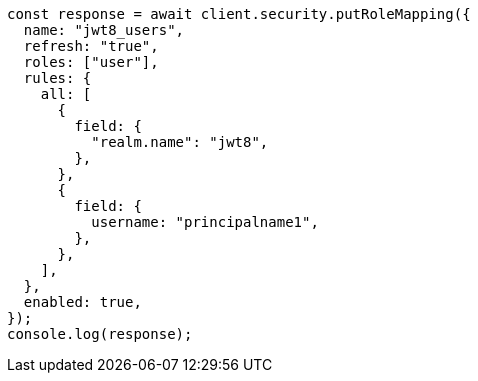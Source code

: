 // This file is autogenerated, DO NOT EDIT
// Use `node scripts/generate-docs-examples.js` to generate the docs examples

[source, js]
----
const response = await client.security.putRoleMapping({
  name: "jwt8_users",
  refresh: "true",
  roles: ["user"],
  rules: {
    all: [
      {
        field: {
          "realm.name": "jwt8",
        },
      },
      {
        field: {
          username: "principalname1",
        },
      },
    ],
  },
  enabled: true,
});
console.log(response);
----
